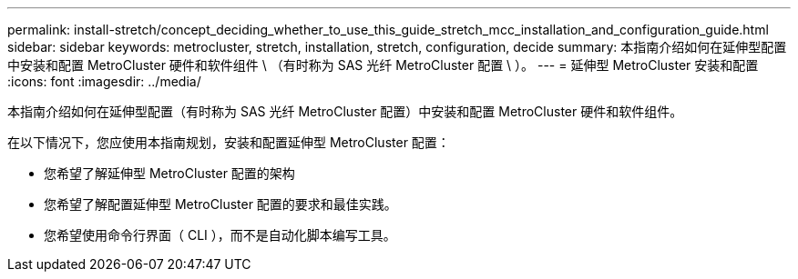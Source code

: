 ---
permalink: install-stretch/concept_deciding_whether_to_use_this_guide_stretch_mcc_installation_and_configuration_guide.html 
sidebar: sidebar 
keywords: metrocluster, stretch, installation, stretch, configuration, decide 
summary: 本指南介绍如何在延伸型配置中安装和配置 MetroCluster 硬件和软件组件 \ （有时称为 SAS 光纤 MetroCluster 配置 \ ）。 
---
= 延伸型 MetroCluster 安装和配置
:icons: font
:imagesdir: ../media/


[role="lead"]
本指南介绍如何在延伸型配置（有时称为 SAS 光纤 MetroCluster 配置）中安装和配置 MetroCluster 硬件和软件组件。

在以下情况下，您应使用本指南规划，安装和配置延伸型 MetroCluster 配置：

* 您希望了解延伸型 MetroCluster 配置的架构
* 您希望了解配置延伸型 MetroCluster 配置的要求和最佳实践。
* 您希望使用命令行界面（ CLI ），而不是自动化脚本编写工具。

